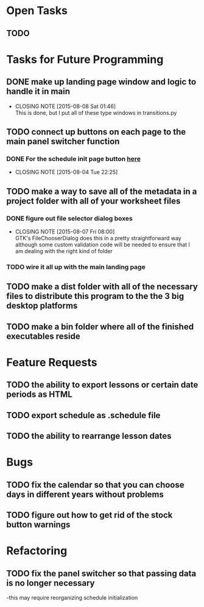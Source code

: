 * Open Tasks
** TODO 
* Tasks for Future Programming
** DONE make up landing page window and logic to handle it in main
   CLOSED: [2015-08-08 Sat 01:46]
   - CLOSING NOTE [2015-08-08 Sat 01:46] \\
     This is done, but I put all of these type windows in transitions.py
** TODO connect up buttons on each page to the main panel switcher function
    SCHEDULED: <2015-07-31 Fri>
*** DONE For the schedule init page button [[file:src/scheduler.py::pass][here]]
    CLOSED: [2015-08-04 Tue 22:25]
    - CLOSING NOTE [2015-08-04 Tue 22:25]
** TODO make a way to save all of the metadata in a project folder with all of your worksheet files
*** DONE figure out file selector dialog boxes
    CLOSED: [2015-08-07 Fri 08:00]
    - CLOSING NOTE [2015-08-07 Fri 08:00] \\
      GTK's FileChooserDialog does this in a pretty straightforward way although some custom validation code will be needed to ensure that I am dealing with the right kind of folder
*** TODO wire it all up with the main landing page

** TODO make a dist folder with all of the necessary files to distribute this program to the the 3 big desktop platforms
** TODO make a bin folder where all of the finished executables reside
* Feature Requests
** TODO the ability to export lessons or certain date periods as HTML
** TODO export schedule as .schedule file

** TODO the ability to rearrange lesson dates
* Bugs
** TODO fix the calendar so that you can choose days in different years without problems
** TODO figure out how to get rid of the stock button warnings

* Refactoring
** TODO fix the panel switcher so that passing data is no longer necessary
   -this may require reorganizing schedule initialization
